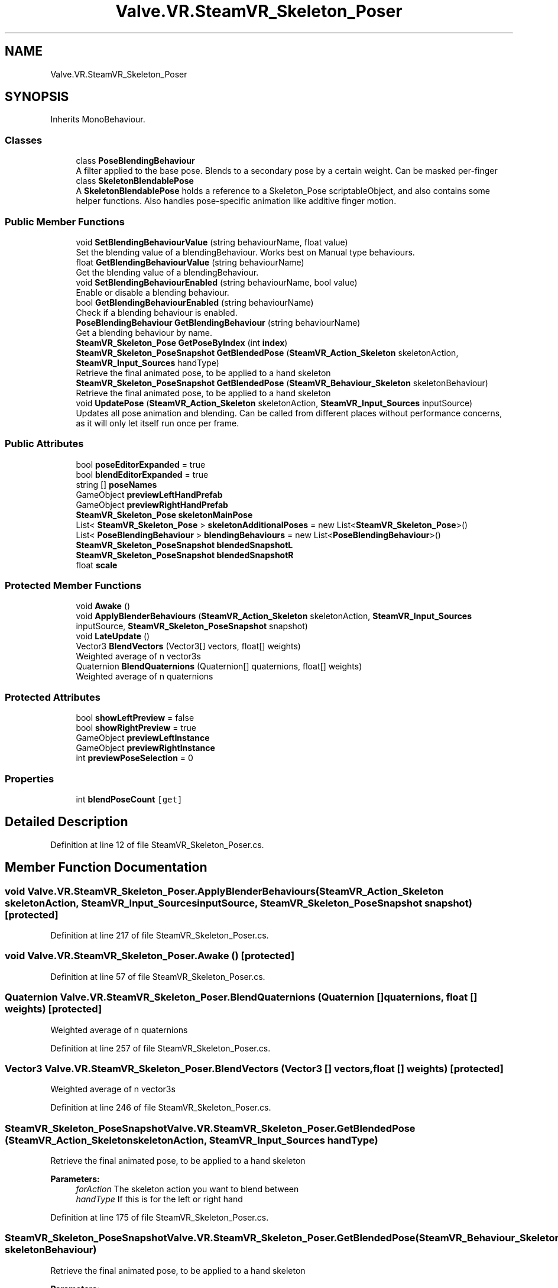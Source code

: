 .TH "Valve.VR.SteamVR_Skeleton_Poser" 3 "Sat Jul 20 2019" "Version https://github.com/Saurabhbagh/Multi-User-VR-Viewer--10th-July/" "Multi User Vr Viewer" \" -*- nroff -*-
.ad l
.nh
.SH NAME
Valve.VR.SteamVR_Skeleton_Poser
.SH SYNOPSIS
.br
.PP
.PP
Inherits MonoBehaviour\&.
.SS "Classes"

.in +1c
.ti -1c
.RI "class \fBPoseBlendingBehaviour\fP"
.br
.RI "A filter applied to the base pose\&. Blends to a secondary pose by a certain weight\&. Can be masked per-finger "
.ti -1c
.RI "class \fBSkeletonBlendablePose\fP"
.br
.RI "A \fBSkeletonBlendablePose\fP holds a reference to a Skeleton_Pose scriptableObject, and also contains some helper functions\&. Also handles pose-specific animation like additive finger motion\&. "
.in -1c
.SS "Public Member Functions"

.in +1c
.ti -1c
.RI "void \fBSetBlendingBehaviourValue\fP (string behaviourName, float value)"
.br
.RI "Set the blending value of a blendingBehaviour\&. Works best on Manual type behaviours\&. "
.ti -1c
.RI "float \fBGetBlendingBehaviourValue\fP (string behaviourName)"
.br
.RI "Get the blending value of a blendingBehaviour\&. "
.ti -1c
.RI "void \fBSetBlendingBehaviourEnabled\fP (string behaviourName, bool value)"
.br
.RI "Enable or disable a blending behaviour\&. "
.ti -1c
.RI "bool \fBGetBlendingBehaviourEnabled\fP (string behaviourName)"
.br
.RI "Check if a blending behaviour is enabled\&. "
.ti -1c
.RI "\fBPoseBlendingBehaviour\fP \fBGetBlendingBehaviour\fP (string behaviourName)"
.br
.RI "Get a blending behaviour by name\&. "
.ti -1c
.RI "\fBSteamVR_Skeleton_Pose\fP \fBGetPoseByIndex\fP (int \fBindex\fP)"
.br
.ti -1c
.RI "\fBSteamVR_Skeleton_PoseSnapshot\fP \fBGetBlendedPose\fP (\fBSteamVR_Action_Skeleton\fP skeletonAction, \fBSteamVR_Input_Sources\fP handType)"
.br
.RI "Retrieve the final animated pose, to be applied to a hand skeleton "
.ti -1c
.RI "\fBSteamVR_Skeleton_PoseSnapshot\fP \fBGetBlendedPose\fP (\fBSteamVR_Behaviour_Skeleton\fP skeletonBehaviour)"
.br
.RI "Retrieve the final animated pose, to be applied to a hand skeleton "
.ti -1c
.RI "void \fBUpdatePose\fP (\fBSteamVR_Action_Skeleton\fP skeletonAction, \fBSteamVR_Input_Sources\fP inputSource)"
.br
.RI "Updates all pose animation and blending\&. Can be called from different places without performance concerns, as it will only let itself run once per frame\&. "
.in -1c
.SS "Public Attributes"

.in +1c
.ti -1c
.RI "bool \fBposeEditorExpanded\fP = true"
.br
.ti -1c
.RI "bool \fBblendEditorExpanded\fP = true"
.br
.ti -1c
.RI "string [] \fBposeNames\fP"
.br
.ti -1c
.RI "GameObject \fBpreviewLeftHandPrefab\fP"
.br
.ti -1c
.RI "GameObject \fBpreviewRightHandPrefab\fP"
.br
.ti -1c
.RI "\fBSteamVR_Skeleton_Pose\fP \fBskeletonMainPose\fP"
.br
.ti -1c
.RI "List< \fBSteamVR_Skeleton_Pose\fP > \fBskeletonAdditionalPoses\fP = new List<\fBSteamVR_Skeleton_Pose\fP>()"
.br
.ti -1c
.RI "List< \fBPoseBlendingBehaviour\fP > \fBblendingBehaviours\fP = new List<\fBPoseBlendingBehaviour\fP>()"
.br
.ti -1c
.RI "\fBSteamVR_Skeleton_PoseSnapshot\fP \fBblendedSnapshotL\fP"
.br
.ti -1c
.RI "\fBSteamVR_Skeleton_PoseSnapshot\fP \fBblendedSnapshotR\fP"
.br
.ti -1c
.RI "float \fBscale\fP"
.br
.in -1c
.SS "Protected Member Functions"

.in +1c
.ti -1c
.RI "void \fBAwake\fP ()"
.br
.ti -1c
.RI "void \fBApplyBlenderBehaviours\fP (\fBSteamVR_Action_Skeleton\fP skeletonAction, \fBSteamVR_Input_Sources\fP inputSource, \fBSteamVR_Skeleton_PoseSnapshot\fP snapshot)"
.br
.ti -1c
.RI "void \fBLateUpdate\fP ()"
.br
.ti -1c
.RI "Vector3 \fBBlendVectors\fP (Vector3[] vectors, float[] weights)"
.br
.RI "Weighted average of n vector3s "
.ti -1c
.RI "Quaternion \fBBlendQuaternions\fP (Quaternion[] quaternions, float[] weights)"
.br
.RI "Weighted average of n quaternions "
.in -1c
.SS "Protected Attributes"

.in +1c
.ti -1c
.RI "bool \fBshowLeftPreview\fP = false"
.br
.ti -1c
.RI "bool \fBshowRightPreview\fP = true"
.br
.ti -1c
.RI "GameObject \fBpreviewLeftInstance\fP"
.br
.ti -1c
.RI "GameObject \fBpreviewRightInstance\fP"
.br
.ti -1c
.RI "int \fBpreviewPoseSelection\fP = 0"
.br
.in -1c
.SS "Properties"

.in +1c
.ti -1c
.RI "int \fBblendPoseCount\fP\fC [get]\fP"
.br
.in -1c
.SH "Detailed Description"
.PP 
Definition at line 12 of file SteamVR_Skeleton_Poser\&.cs\&.
.SH "Member Function Documentation"
.PP 
.SS "void Valve\&.VR\&.SteamVR_Skeleton_Poser\&.ApplyBlenderBehaviours (\fBSteamVR_Action_Skeleton\fP skeletonAction, \fBSteamVR_Input_Sources\fP inputSource, \fBSteamVR_Skeleton_PoseSnapshot\fP snapshot)\fC [protected]\fP"

.PP
Definition at line 217 of file SteamVR_Skeleton_Poser\&.cs\&.
.SS "void Valve\&.VR\&.SteamVR_Skeleton_Poser\&.Awake ()\fC [protected]\fP"

.PP
Definition at line 57 of file SteamVR_Skeleton_Poser\&.cs\&.
.SS "Quaternion Valve\&.VR\&.SteamVR_Skeleton_Poser\&.BlendQuaternions (Quaternion [] quaternions, float [] weights)\fC [protected]\fP"

.PP
Weighted average of n quaternions 
.PP
Definition at line 257 of file SteamVR_Skeleton_Poser\&.cs\&.
.SS "Vector3 Valve\&.VR\&.SteamVR_Skeleton_Poser\&.BlendVectors (Vector3 [] vectors, float [] weights)\fC [protected]\fP"

.PP
Weighted average of n vector3s 
.PP
Definition at line 246 of file SteamVR_Skeleton_Poser\&.cs\&.
.SS "\fBSteamVR_Skeleton_PoseSnapshot\fP Valve\&.VR\&.SteamVR_Skeleton_Poser\&.GetBlendedPose (\fBSteamVR_Action_Skeleton\fP skeletonAction, \fBSteamVR_Input_Sources\fP handType)"

.PP
Retrieve the final animated pose, to be applied to a hand skeleton 
.PP
\fBParameters:\fP
.RS 4
\fIforAction\fP The skeleton action you want to blend between
.br
\fIhandType\fP If this is for the left or right hand
.RE
.PP

.PP
Definition at line 175 of file SteamVR_Skeleton_Poser\&.cs\&.
.SS "\fBSteamVR_Skeleton_PoseSnapshot\fP Valve\&.VR\&.SteamVR_Skeleton_Poser\&.GetBlendedPose (\fBSteamVR_Behaviour_Skeleton\fP skeletonBehaviour)"

.PP
Retrieve the final animated pose, to be applied to a hand skeleton 
.PP
\fBParameters:\fP
.RS 4
\fIskeletonBehaviour\fP The skeleton behaviour you want to get the action/input source from to blend between
.RE
.PP

.PP
Definition at line 185 of file SteamVR_Skeleton_Poser\&.cs\&.
.SS "\fBPoseBlendingBehaviour\fP Valve\&.VR\&.SteamVR_Skeleton_Poser\&.GetBlendingBehaviour (string behaviourName)"

.PP
Get a blending behaviour by name\&. 
.PP
Definition at line 142 of file SteamVR_Skeleton_Poser\&.cs\&.
.SS "bool Valve\&.VR\&.SteamVR_Skeleton_Poser\&.GetBlendingBehaviourEnabled (string behaviourName)"

.PP
Check if a blending behaviour is enabled\&. 
.PP
\fBParameters:\fP
.RS 4
\fIbehaviourName\fP 
.RE
.PP
\fBReturns:\fP
.RS 4
.RE
.PP

.PP
Definition at line 129 of file SteamVR_Skeleton_Poser\&.cs\&.
.SS "float Valve\&.VR\&.SteamVR_Skeleton_Poser\&.GetBlendingBehaviourValue (string behaviourName)"

.PP
Get the blending value of a blendingBehaviour\&. 
.PP
Definition at line 100 of file SteamVR_Skeleton_Poser\&.cs\&.
.SS "\fBSteamVR_Skeleton_Pose\fP Valve\&.VR\&.SteamVR_Skeleton_Poser\&.GetPoseByIndex (int index)"

.PP
Definition at line 156 of file SteamVR_Skeleton_Poser\&.cs\&.
.SS "void Valve\&.VR\&.SteamVR_Skeleton_Poser\&.LateUpdate ()\fC [protected]\fP"

.PP
Definition at line 239 of file SteamVR_Skeleton_Poser\&.cs\&.
.SS "void Valve\&.VR\&.SteamVR_Skeleton_Poser\&.SetBlendingBehaviourEnabled (string behaviourName, bool value)"

.PP
Enable or disable a blending behaviour\&. 
.PP
Definition at line 114 of file SteamVR_Skeleton_Poser\&.cs\&.
.SS "void Valve\&.VR\&.SteamVR_Skeleton_Poser\&.SetBlendingBehaviourValue (string behaviourName, float value)"

.PP
Set the blending value of a blendingBehaviour\&. Works best on Manual type behaviours\&. 
.PP
Definition at line 83 of file SteamVR_Skeleton_Poser\&.cs\&.
.SS "void Valve\&.VR\&.SteamVR_Skeleton_Poser\&.UpdatePose (\fBSteamVR_Action_Skeleton\fP skeletonAction, \fBSteamVR_Input_Sources\fP inputSource)"

.PP
Updates all pose animation and blending\&. Can be called from different places without performance concerns, as it will only let itself run once per frame\&. 
.PP
Definition at line 194 of file SteamVR_Skeleton_Poser\&.cs\&.
.SH "Member Data Documentation"
.PP 
.SS "bool Valve\&.VR\&.SteamVR_Skeleton_Poser\&.blendEditorExpanded = true"

.PP
Definition at line 16 of file SteamVR_Skeleton_Poser\&.cs\&.
.SS "\fBSteamVR_Skeleton_PoseSnapshot\fP Valve\&.VR\&.SteamVR_Skeleton_Poser\&.blendedSnapshotL"

.PP
Definition at line 45 of file SteamVR_Skeleton_Poser\&.cs\&.
.SS "\fBSteamVR_Skeleton_PoseSnapshot\fP Valve\&.VR\&.SteamVR_Skeleton_Poser\&.blendedSnapshotR"

.PP
Definition at line 46 of file SteamVR_Skeleton_Poser\&.cs\&.
.SS "List<\fBPoseBlendingBehaviour\fP> Valve\&.VR\&.SteamVR_Skeleton_Poser\&.blendingBehaviours = new List<\fBPoseBlendingBehaviour\fP>()"

.PP
Definition at line 43 of file SteamVR_Skeleton_Poser\&.cs\&.
.SS "bool Valve\&.VR\&.SteamVR_Skeleton_Poser\&.poseEditorExpanded = true"

.PP
Definition at line 15 of file SteamVR_Skeleton_Poser\&.cs\&.
.SS "string [] Valve\&.VR\&.SteamVR_Skeleton_Poser\&.poseNames"

.PP
Definition at line 17 of file SteamVR_Skeleton_Poser\&.cs\&.
.SS "GameObject Valve\&.VR\&.SteamVR_Skeleton_Poser\&.previewLeftHandPrefab"

.PP
Definition at line 20 of file SteamVR_Skeleton_Poser\&.cs\&.
.SS "GameObject Valve\&.VR\&.SteamVR_Skeleton_Poser\&.previewLeftInstance\fC [protected]\fP"

.PP
Definition at line 33 of file SteamVR_Skeleton_Poser\&.cs\&.
.SS "int Valve\&.VR\&.SteamVR_Skeleton_Poser\&.previewPoseSelection = 0\fC [protected]\fP"

.PP
Definition at line 39 of file SteamVR_Skeleton_Poser\&.cs\&.
.SS "GameObject Valve\&.VR\&.SteamVR_Skeleton_Poser\&.previewRightHandPrefab"

.PP
Definition at line 21 of file SteamVR_Skeleton_Poser\&.cs\&.
.SS "GameObject Valve\&.VR\&.SteamVR_Skeleton_Poser\&.previewRightInstance\fC [protected]\fP"

.PP
Definition at line 36 of file SteamVR_Skeleton_Poser\&.cs\&.
.SS "float Valve\&.VR\&.SteamVR_Skeleton_Poser\&.scale"

.PP
Definition at line 54 of file SteamVR_Skeleton_Poser\&.cs\&.
.SS "bool Valve\&.VR\&.SteamVR_Skeleton_Poser\&.showLeftPreview = false\fC [protected]\fP"

.PP
Definition at line 27 of file SteamVR_Skeleton_Poser\&.cs\&.
.SS "bool Valve\&.VR\&.SteamVR_Skeleton_Poser\&.showRightPreview = true\fC [protected]\fP"

.PP
Definition at line 30 of file SteamVR_Skeleton_Poser\&.cs\&.
.SS "List<\fBSteamVR_Skeleton_Pose\fP> Valve\&.VR\&.SteamVR_Skeleton_Poser\&.skeletonAdditionalPoses = new List<\fBSteamVR_Skeleton_Pose\fP>()"

.PP
Definition at line 24 of file SteamVR_Skeleton_Poser\&.cs\&.
.SS "\fBSteamVR_Skeleton_Pose\fP Valve\&.VR\&.SteamVR_Skeleton_Poser\&.skeletonMainPose"

.PP
Definition at line 23 of file SteamVR_Skeleton_Poser\&.cs\&.
.SH "Property Documentation"
.PP 
.SS "int Valve\&.VR\&.SteamVR_Skeleton_Poser\&.blendPoseCount\fC [get]\fP"

.PP
Definition at line 41 of file SteamVR_Skeleton_Poser\&.cs\&.

.SH "Author"
.PP 
Generated automatically by Doxygen for Multi User Vr Viewer from the source code\&.
